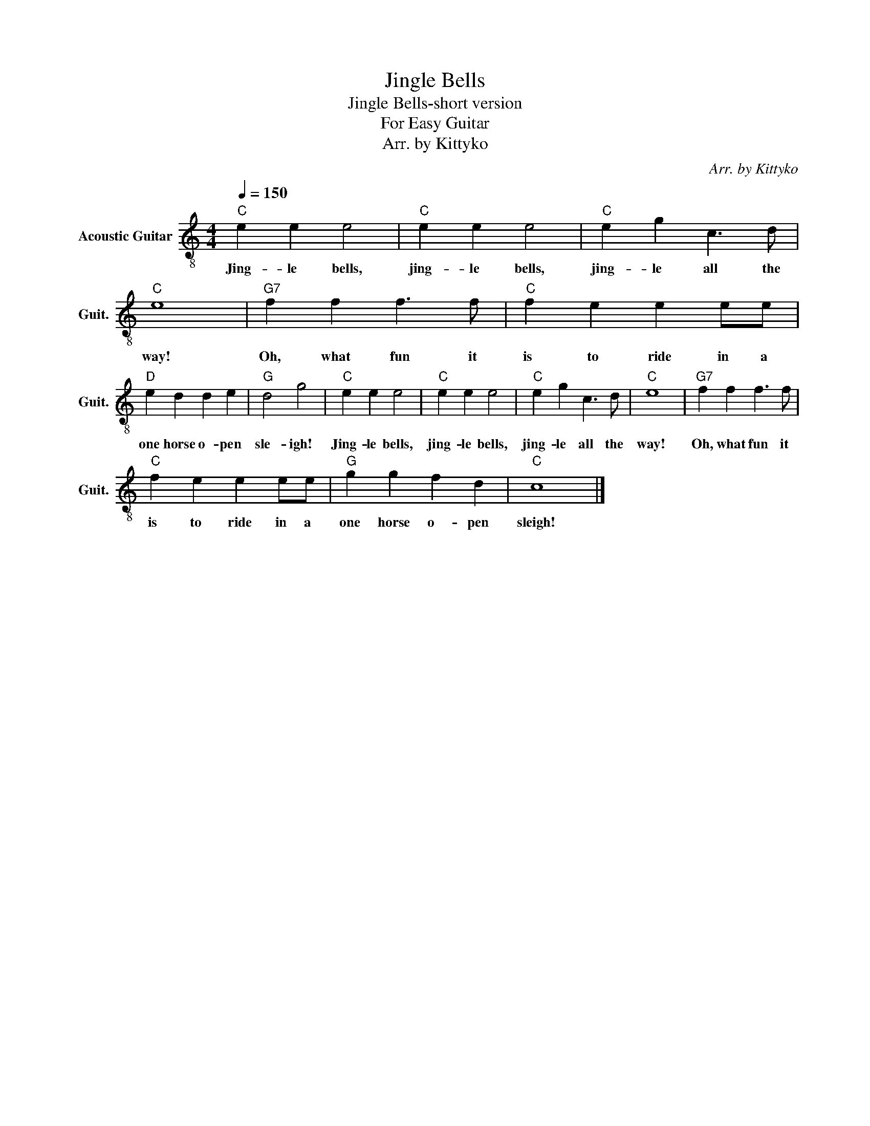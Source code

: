 X:1
T:Jingle Bells
T:Jingle Bells-short version
T:For Easy Guitar
T:Arr. by Kittyko
C:Arr. by Kittyko
L:1/8
Q:1/4=150
M:4/4
K:C
V:1 treble-8 nm="Acoustic Guitar" snm="Guit."
V:1
"C" e2 e2 e4 |"C" e2 e2 e4 |"C" e2 g2 c3 d |"C" e8 |"G7" f2 f2 f3 f |"C" f2 e2 e2 ee | %6
w: Jing- le bells,|jing- le bells,|jing- le all the|way!|Oh, what fun it|is to ride in a|
"D" e2 d2 d2 e2 |"G" d4 g4 |"C" e2 e2 e4 |"C" e2 e2 e4 |"C" e2 g2 c3 d |"C" e8 |"G7" f2 f2 f3 f | %13
w: one horse o- pen|sle- igh!|Jing- le bells,|jing- le bells,|jing- le all the|way!|Oh, what fun it|
"C" f2 e2 e2 ee |"G" g2 g2 f2 d2 |"C" c8 |] %16
w: is to ride in a|one horse o- pen|sleigh!|

